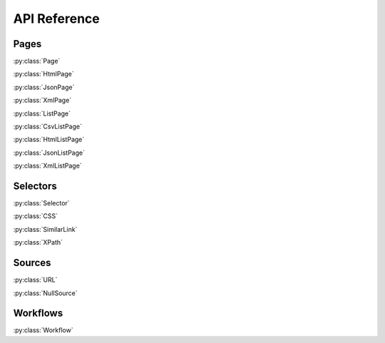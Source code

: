 API Reference
=============

Pages
-----

:py:class:`Page`

:py:class:`HtmlPage`

:py:class:`JsonPage`

:py:class:`XmlPage`

:py:class:`ListPage`

:py:class:`CsvListPage`

:py:class:`HtmlListPage`

:py:class:`JsonListPage`

:py:class:`XmlListPage`

Selectors
---------

:py:class:`Selector`

:py:class:`CSS`

:py:class:`SimilarLink`

:py:class:`XPath`


Sources
-------

:py:class:`URL`

:py:class:`NullSource`


Workflows
---------

:py:class:`Workflow`
